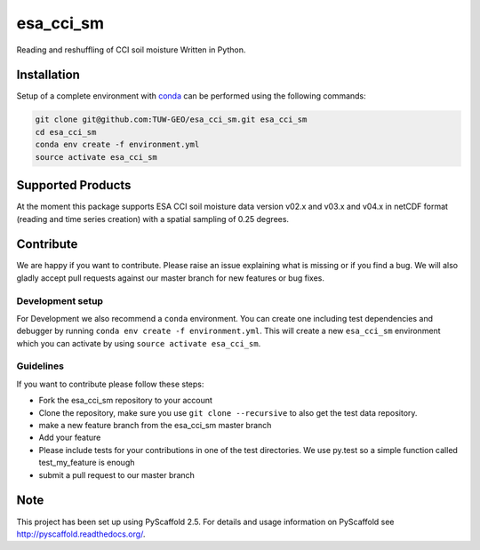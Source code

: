 ============
esa_cci_sm
============


.. image:: https://travis-ci.org/TUW-GEO/esa_cci_sm.svg?branch=master
    :target: https://travis-ci.org/TUW-GEO/esa_cci_sm

.. image:: https://coveralls.io/repos/github/TUW-GEO/esa_cci_sm/badge.svg?branch=master
    :target: https://coveralls.io/github/TUW-GEO/esa_cci_sm?branch=master

.. image:: https://readthedocs.org/projects/esa_cci_sm/badge/?version=latest
    :target: http://esa_cci_sm.readthedocs.io/en/latest/?badge=latest

Reading and reshuffling of CCI soil moisture Written in Python.

Installation
============

Setup of a complete environment with `conda
<http://conda.pydata.org/miniconda.html>`_ can be performed using the following
commands:

.. code-block:: shell

  git clone git@github.com:TUW-GEO/esa_cci_sm.git esa_cci_sm
  cd esa_cci_sm
  conda env create -f environment.yml
  source activate esa_cci_sm

Supported Products
==================

At the moment this package supports ESA CCI soil moisture data version
v02.x and v03.x and v04.x in netCDF format (reading and time series creation)
with a spatial sampling of 0.25 degrees.

Contribute
==========

We are happy if you want to contribute. Please raise an issue explaining what
is missing or if you find a bug. We will also gladly accept pull requests
against our master branch for new features or bug fixes.

Development setup
-----------------

For Development we also recommend a ``conda`` environment. You can create one
including test dependencies and debugger by running
``conda env create -f environment.yml``. This will create a new ``esa_cci_sm``
environment which you can activate by using ``source activate esa_cci_sm``.

Guidelines
----------

If you want to contribute please follow these steps:

- Fork the esa_cci_sm repository to your account
- Clone the repository, make sure you use ``git clone --recursive`` to also get
  the test data repository.
- make a new feature branch from the esa_cci_sm master branch
- Add your feature
- Please include tests for your contributions in one of the test directories.
  We use py.test so a simple function called test_my_feature is enough
- submit a pull request to our master branch

Note
====

This project has been set up using PyScaffold 2.5. For details and usage
information on PyScaffold see http://pyscaffold.readthedocs.org/.
